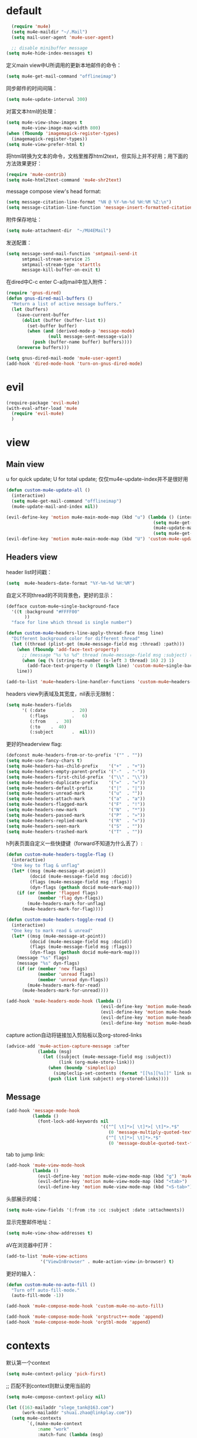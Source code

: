 * default
#+BEGIN_SRC emacs-lisp
  (require 'mu4e)
  (setq mu4e-maildir "~/.Mail")
  (setq mail-user-agent 'mu4e-user-agent)

  ;; disable minibuffer message
(setq mu4e-hide-index-messages t)
#+END_SRC

定义main view中U所调用的更新本地邮件的命令：
#+BEGIN_SRC emacs-lisp
  (setq mu4e-get-mail-command "offlineimap")
#+END_SRC

同步邮件的时间间隔：
#+BEGIN_SRC emacs-lisp
  (setq mu4e-update-interval 300)
#+END_SRC

对富文本html的处理：
#+BEGIN_SRC emacs-lisp
  (setq mu4e-view-show-images t
        mu4e-view-image-max-width 800)
  (when (fboundp 'imagemagick-register-types)
    (imagemagick-register-types))
  (setq mu4e-view-prefer-html t)
#+END_SRC

将html转换为文本的命令，文档里推荐html2text，但实际上并不好用；用下面的方法效果更好：
#+BEGIN_SRC emacs-lisp
(require 'mu4e-contrib)
(setq mu4e-html2text-command 'mu4e-shr2text)
#+END_SRC

message compose view's head format:
#+BEGIN_SRC emacs-lisp
  (setq message-citation-line-format "%N @ %Y-%m-%d %H:%M %Z:\n")
  (setq message-citation-line-function 'message-insert-formatted-citation-line)
#+END_SRC

附件保存地址：
#+BEGIN_SRC emacs-lisp
  (setq mu4e-attachment-dir  "~/MU4EMail")
#+END_SRC

发送配置：
#+BEGIN_SRC emacs-lisp
  (setq message-send-mail-function 'smtpmail-send-it
        smtpmail-stream-service 25
        smtpmail-stream-type 'starttls
        message-kill-buffer-on-exit t)
#+END_SRC

在dired中C-c enter C-a向mail中加入附件：
#+BEGIN_SRC emacs-lisp
  (require 'gnus-dired)
  (defun gnus-dired-mail-buffers ()
    "Return a list of active message buffers."
    (let (buffers)
      (save-current-buffer
        (dolist (buffer (buffer-list t))
          (set-buffer buffer)
          (when (and (derived-mode-p 'message-mode)
                  (null message-sent-message-via))
            (push (buffer-name buffer) buffers))))
      (nreverse buffers)))

  (setq gnus-dired-mail-mode 'mu4e-user-agent)
  (add-hook 'dired-mode-hook 'turn-on-gnus-dired-mode)
#+END_SRC
* evil
#+BEGIN_SRC emacs-lisp
  (require-package 'evil-mu4e)
  (with-eval-after-load 'mu4e
    (require 'evil-mu4e)
    )
#+END_SRC
* view
** Main view
u for quick update; U for total update; 仅仅mu4e-update-index并不是很好用
#+BEGIN_SRC emacs-lisp
  (defun custom-mu4e-update-all ()
    (interactive)
    (setq mu4e-get-mail-command "offlineimap")
    (mu4e-update-mail-and-index nil))

  (evil-define-key 'motion mu4e-main-mode-map (kbd "u") (lambda () (interactive)
                                                          (setq mu4e-get-mail-command "offlineimap -q")
                                                          (mu4e-update-mail-and-index nil)
                                                          (setq mu4e-get-mail-command "offlineimap")))
  (evil-define-key 'motion mu4e-main-mode-map (kbd "U") 'custom-mu4e-update-all)
#+END_SRC
** Headers view
header list时间戳：
#+BEGIN_SRC emacs-lisp
  (setq  mu4e-headers-date-format "%Y-%m-%d %H:%M")
#+END_SRC

自定义不同thread的不同背景色，更好的显示：
#+BEGIN_SRC emacs-lisp
  (defface custom-mu4e~single-background-face
    '((t :background "#FFFF00"
         ))
    "face for line which thread is single number")

  (defun custom-mu4e~headers-line-apply-thread-face (msg line)
    "Different background color for different thread"
    (let ((thread (plist-get (mu4e-message-field msg :thread) :path)))
      (when (fboundp 'add-face-text-property)
        ;; (message "%s %s %d" thread (mu4e-message-field msg :subject) (string-to-number (s-left 3 thread) 16))
        (when (eq (% (string-to-number (s-left 3 thread) 16) 2) 1)
          (add-face-text-property 0 (length line) 'custom-mu4e~single-background-face t line)))
      line))

  (add-to-list 'mu4e~headers-line-handler-functions 'custom-mu4e~headers-line-apply-thread-face)
#+END_SRC

headers view列表域及其宽度，nil表示无限制：
#+BEGIN_SRC emacs-lisp
  (setq mu4e-headers-fields
        '( (:date          .  20)
           (:flags         .   6)
           (:from    .  30)
           (:to    .  40)
           (:subject       .  nil)))
#+END_SRC

更好的headerview flag:
#+BEGIN_SRC emacs-lisp
  (defconst mu4e-headers-from-or-to-prefix '("" . ""))
  (setq mu4e-use-fancy-chars t)
  (setq mu4e-headers-has-child-prefix    '("+"  . "+"))
  (setq mu4e-headers-empty-parent-prefix '("-"  . "-"))
  (setq mu4e-headers-first-child-prefix  '("\\" . "\\"))
  (setq mu4e-headers-duplicate-prefix    '("="  . "="))
  (setq mu4e-headers-default-prefix      '("|"  . "|"))
  (setq mu4e-headers-unread-mark         '("u"  . ""))
  (setq mu4e-headers-attach-mark         '("a"  . "a"))
  (setq mu4e-headers-flagged-mark        '("F"  . "!"))
  (setq mu4e-headers-new-mark            '("N"  . "*"))
  (setq mu4e-headers-passed-mark         '("P"  . "»"))
  (setq mu4e-headers-replied-mark        '("R"  . "«"))
  (setq mu4e-headers-seen-mark           '("S"  . ""))
  (setq mu4e-headers-trashed-mark        '("T"  . ""))
#+END_SRC

h列表页面自定义一些快捷键（forward不知道为什么丢了）:
#+BEGIN_SRC emacs-lisp
  (defun custom-mu4e-headers-toggle-flag ()
    (interactive)
    "One key to flag & unflag"
    (let* ((msg (mu4e-message-at-point))
           (docid (mu4e-message-field msg :docid))
           (flags (mu4e-message-field msg :flags))
           (dyn-flags (gethash docid mu4e~mark-map)))
      (if (or (member 'flagged flags)
              (member 'flag dyn-flags))
          (mu4e-headers-mark-for-unflag)
        (mu4e-headers-mark-for-flag))))

  (defun custom-mu4e-headers-toggle-read ()
    (interactive)
    "One key to mark read & unread"
    (let* ((msg (mu4e-message-at-point))
           (docid (mu4e-message-field msg :docid))
           (flags (mu4e-message-field msg :flags))
           (dyn-flags (gethash docid mu4e~mark-map)))
      (message "%s" flags)
      (message "%s" dyn-flags)
      (if (or (member 'new flags)
              (member 'unread flags)
              (member 'unread dyn-flags))
          (mu4e-headers-mark-for-read)
        (mu4e-headers-mark-for-unread))))

  (add-hook 'mu4e-headers-mode-hook (lambda ()
                                      (evil-define-key 'motion mu4e-headers-mode-map (kbd "F") 'mu4e-compose-forward)
                                      (evil-define-key 'motion mu4e-headers-mode-map (kbd "!") 'custom-mu4e-headers-toggle-flag)
                                      (evil-define-key 'motion mu4e-headers-mode-map (kbd "*") 'custom-mu4e-headers-toggle-read)
                                      (evil-define-key 'motion mu4e-headers-mode-map (kbd "E") 'mu4e-compose-edit)))
#+END_SRC

capture action自动将链接加入剪贴板以及org-stored-links
#+BEGIN_SRC emacs-lisp
  (advice-add 'mu4e-action-capture-message :after
              (lambda (msg)
                (let ((subject (mu4e-message-field msg :subject))
                      (link (org-mu4e-store-link)))
                  (when (boundp 'simpleclip)
                    (simpleclip-set-contents (format "[[%s][%s]]" link subject)))
                  (push (list link subject) org-stored-links))))
#+END_SRC
** Message
#+BEGIN_SRC emacs-lisp
  (add-hook 'message-mode-hook
            (lambda ()
              (font-lock-add-keywords nil
                                      '(("^[ \t]*>[ \t]*>[ \t]*>.*$"
                                         (0 'message-multiply-quoted-text-face))
                                        ("^[ \t]*>[ \t]*>.*$"
                                         (0 'message-double-quoted-text-face))))))
#+END_SRC

tab to jump link:
#+BEGIN_SRC emacs-lisp
  (add-hook 'mu4e-view-mode-hook
            (lambda ()
              (evil-define-key 'motion mu4e-view-mode-map (kbd "g") 'mu4e-view-go-to-url)
              (evil-define-key 'motion mu4e-view-mode-map (kbd "<tab>") 'shr-next-link)
              (evil-define-key 'motion mu4e-view-mode-map (kbd "<S-tab>") 'shr-previous-link)))
#+END_SRC

头部展示的域：
#+BEGIN_SRC emacs-lisp
  (setq mu4e-view-fields '(:from :to :cc :subject :date :attachments))
#+END_SRC

显示完整邮件地址：
#+BEGIN_SRC emacs-lisp
  (setq mu4e-view-show-addresses t)
#+END_SRC

aV在浏览器中打开：
#+BEGIN_SRC emacs-lisp
  (add-to-list 'mu4e-view-actions
               '("ViewInBrowser" . mu4e-action-view-in-browser) t)
#+END_SRC

更好的输入：
#+BEGIN_SRC emacs-lisp
  (defun custom-mu4e-no-auto-fill ()
    "Turn off auto-fill-mode."
    (auto-fill-mode -1))

  (add-hook 'mu4e-compose-mode-hook 'custom-mu4e-no-auto-fill)

  (add-hook 'mu4e-compose-mode-hook 'orgstruct++-mode 'append)
  (add-hook 'mu4e-compose-mode-hook 'orgtbl-mode 'append)
#+END_SRC
* contexts
默认第一个context
#+BEGIN_SRC emacs-lisp
  (setq mu4e-context-policy 'pick-first)
#+END_SRC

;; 匹配不到context则默认使用当前的
#+BEGIN_SRC emacs-lisp
  (setq mu4e-compose-context-policy nil)
#+END_SRC

#+BEGIN_SRC emacs-lisp
  (let ((163-mailaddr "slege_tank@163.com")
        (work-mailaddr "shuai.zhao@linkplay.com"))
    (setq mu4e-contexts
          `(,(make-mu4e-context
              :name "work"
              :match-func (lambda (msg)
                            (when msg
                              (mu4e-message-contact-field-matches msg
                                                                  :to "shuai.zhao@linkplay.com")))
              :vars `( (user-mail-address      . ,work-mailaddr)
                       (user-full-name         . "shuai.zhao" )
                       (smtpmail-smtp-server   . "smtp.exmail.qq.com")
                       (mu4e-sent-messages-behavior . sent)
                       (mu4e-maildir-shortcuts .
                                               ( (,(format "/%s/INBOX" work-mailaddr) . ?i)
                                                 (,(format "/[%s]/.Sent Mail" work-mailaddr) . ?s)
                                                 (,(format "/[%s]/.Trash" work-mailaddr) . ?t)
                                                 (,(format "/%s/其他文件夹.Resume" work-mailaddr) . ?r)))
                       (mu4e-drafts-folder     . ,(format "/[%s]/.Drafts" work-mailaddr))
                       (mu4e-sent-folder       . ,(format "/[%s]/.Sent Mail" work-mailaddr))
                       (mu4e-trash-folder      . ,(format "/[%s]/.Trash" work-mailaddr) )
                       (mu4e-refile-folder     . ,(format "/[%s]/.All Mail" work-mailaddr) )
                       (mu4e-bookmarks         . ((,(format "flag:unread maildir:/%s/INBOX AND NOT flag:trashed" work-mailaddr)  "Unread messages"      ?u)
                                                  (,(format "flag:flagged maildir:/%s/INBOX" work-mailaddr)  "Flagged messages"      ?f)
                                                  (,(format "to:shuai.zhao maildir:/%s/INBOX" work-mailaddr)  "To me"      ?m)
                                                   ))

                       (mu4e-compose-signature . ,(concat
                                                  "赵帅 (Shuai Zhao)\n"
                                                  (format "Email: %s\n" work-mailaddr)
                                                  "\n"))))
            ,(make-mu4e-context
              :name "163"
              :match-func (lambda (msg)
                            (when msg
                              (mu4e-message-contact-field-matches msg
                                                                  :to "slege_tank@163.com")))
              :vars `( (user-mail-address      . ,163-mailaddr)
                       (user-full-name         . "slegetank" )
                       (smtpmail-smtp-server   . "smtp.163.com")
                       (mu4e-sent-messages-behavior . delete)
                       (mu4e-maildir-shortcuts .
                                               ( (,(format "/%s/INBOX" 163-mailaddr) . ?i)
                                                 (,(format "/[%s]/.Sent Mail" 163-mailaddr) . ?s)
                                                 (,(format "/[%s]/.Trash" 163-mailaddr) . ?t)
                                                 (,(format "/[%s]/.All Mail" 163-mailaddr) . ?a)))
                       (mu4e-drafts-folder     . ,(format "/[%s]/.Drafts" 163-mailaddr))
                       (mu4e-sent-folder       . ,(format "/[%s]/.Sent Mail" 163-mailaddr))
                       (mu4e-trash-folder      . ,(format "/[%s]/.Trash" 163-mailaddr) )
                       (mu4e-refile-folder     . ,(format "/[%s]/.All Mail" 163-mailaddr) )
                       (mu4e-bookmarks         . ((,(format "flag:unread maildir:/%s/INBOX AND NOT flag:trashed" work-mailaddr)  "Unread messages"      ?u)
                                                  (,(format "flag:flagged maildir:/%s/INBOX" work-mailaddr)  "Flagged messages"      ?f)
                                                  (,(format "to:slege_tank@163.com maildir:/%s/INBOX" work-mailaddr)  "To me"      ?m)
                                                  ))
                       (mu4e-compose-signature .
                                               ,(concat
                                                "Thanks\n"
                                                "slegetank\n")))))))
#+END_SRC

* send
** org mode
主旨就是使用org mode来编辑邮件：
一篇不错的文章：
http://kitchingroup.cheme.cmu.edu/blog/2016/10/29/Sending-html-emails-from-org-mode-with-org-mime/
另一篇：
http://thomasf.github.io/solarized-css/test/org-hacks.html

标志位，用来区分是否使用org-mode编辑邮件：
#+BEGIN_SRC emacs-lisp
  (defvar custom-compose-org-flag nil "Flag compose htmlize of plain mail")
#+END_SRC

判断当前的org-mode是否在编辑邮件：
#+BEGIN_SRC emacs-lisp
  (defun custom-org-mail-p ()
    "judge if mail org mode"
    (interactive)
       (and (member 'org~mu4e-mime-switch-headers-or-body post-command-hook) (equal major-mode 'org-mode)))
#+END_SRC

发送邮件时忽略原本的自动org转换，使用自定义方法：
#+BEGIN_SRC emacs-lisp
  (require 'org-mu4e)
  (setq org-mu4e-convert-to-html nil)
#+END_SRC

新建邮件时自动添加一些org mode的头部设置：
#+BEGIN_SRC emacs-lisp
  (defun custom-init-html-body ()
    "Insert body end separator, so that org-mime can translate properly"
    (save-excursion
      (goto-char (point-min))
      (re-search-forward mail-header-separator)
      (let ((custom-header "SETUPFILE:"))
        (when (not (re-search-forward custom-header nil t))
          (insert "\n#+SETUPFILE: ~/.emacs.d/org-template/email.org\n")))))
#+END_SRC

转换mail-header-separator和mu4e-compose-signature之间的部分；这样附件就可以正确的发出去了：
#+BEGIN_SRC emacs-lisp
  (defun custom-htmlize-mail-body ()
    "Only htmlize the body on top of the custom signature"
    (require 'org)
    (let (beg end)
      (goto-char (point-min))
      (re-search-forward mail-header-separator)
      (beginning-of-line 2)
      (setq beg (point))
      (re-search-forward mu4e-compose-signature)
      (end-of-line -1)
      (setq end (point))

      ;; select the region I want
      (goto-char beg)
      (set-mark-command nil)
      (goto-char end)
      (setq deactivate-mark nil)

      ;; so that this function only translate the things in the region
      (org-mime-htmlize)))
#+END_SRC

在body中C-c C-c时，使用`mu4e-compose-mode的方法：
#+BEGIN_SRC emacs-lisp
  (require 'org-mime)

  (defun custom-htmlize-and-send ()
    "When in an org-mu4e-compose-org-mode message, htmlize and send it."
    (interactive)
    (when (member 'org~mu4e-mime-switch-headers-or-body post-command-hook)
      (remove-hook 'mu4e-compose-mode-hook 'org~mu4e-mime-switch-headers-or-body)
      (mu4e-compose-mode)
      (call-interactively 'orgtbl-ctrl-c-ctrl-c))
    (call-interactively 'org-ctrl-c-ctrl-c))

  (define-key org-mode-map (kbd "C-c C-c") 'custom-htmlize-and-send)
#+END_SRC

当在body中时，使C-c C-a变得可以添加附件；将附件放到最后，使其不会被错误的转换为html：
#+BEGIN_SRC emacs-lisp
  ;; (defun mml-attach-file--go-to-eob (orig-fun &rest args)
  ;;   "Go to the end of buffer before attaching files."
  ;;   (save-excursion
  ;;     (save-restriction
  ;;       (widen)
  ;;       (goto-char (point-max))
  ;;       (apply orig-fun args))))

  ;; (advice-add 'mml-attach-file :around #'mml-attach-file--go-to-eob)

  ;;   (defun custom-mail-attach ()
  ;;     (interactive)
  ;;     (if (member 'org~mu4e-mime-switch-headers-or-body post-command-hook)
  ;;         (call-interactively 'mml-attach-file)
  ;;       (org-attach)))

  ;;   (add-hook 'org-mode-hook (lambda () (define-key org-mode-map (kbd "C-c C-a") 'custom-mail-attach)))
#+END_SRC

处理右键拖拽附件：
#+BEGIN_SRC emacs-lisp
  (defun custom-mail-drag-attach (fromname)
    "deal with drag image for mail"
    (when (and (file-regular-p fromname) (custom-org-mail-p))
      (mml-attach-file fromname (mm-default-file-encoding fromname) nil "attachment")))
#+END_SRC

q to quit:
#+BEGIN_SRC emacs-lisp
  (defun custom-org-mode-q-key ()
    "q in normal mode only when in mail means quit"
    (interactive)
    (if (member 'org~mu4e-mime-switch-headers-or-body post-command-hook)
        (kill-buffer (current-buffer))
      (call-interactively 'evil-record-macro)))

  (with-eval-after-load 'org-table
    (add-hook 'orgtbl-mode-hook
              (lambda ()
                (evil-define-key 'normal orgtbl-mode-hook (kbd "q") (lambda ()
                                                                      (interactive)
                                                                      (org-kill-note-or-show-branches))))))

  (evil-define-key 'normal mu4e-compose-mode-map (kbd "q") 'orgstruct-hijacker-org-kill-note-or-show-branches)
  (evil-define-key 'normal org-mode-map (kbd "q") 'custom-org-mode-q-key)
#+END_SRC
** htmlize/plain
#+BEGIN_SRC emacs-lisp
  (defun custom-mu4e-ask-before-send ()
    "ask before send"
    (unless (yes-or-no-p "Sure you want to send this?")
      (when custom-compose-org-flag
        (with-current-buffer (current-buffer)
          (add-hook 'mu4e-compose-mode-hook 'org~mu4e-mime-switch-headers-or-body)
          (mu4e-compose-mode)
          (undo-tree-undo)))
      (signal 'quit nil)))

  (add-hook 'message-send-hook 'custom-mu4e-ask-before-send)

  (defun custom-mu4e-after-send-method ()
    "deal with the after send info"
    (add-hook 'mu4e-compose-mode-hook 'org~mu4e-mime-switch-headers-or-body))

  (defun custom-compose-html-plain-config ()
    (if custom-compose-org-flag
        (progn
          (message "htmlize")
          (add-hook 'mu4e-compose-mode-hook 'org~mu4e-mime-switch-headers-or-body)
          (add-hook 'mu4e-compose-mode-hook 'custom-init-html-body)
          (add-hook 'message-send-hook 'custom-htmlize-mail-body)
          (add-hook 'message-send-hook 'custom-mu4e-after-send-method t))
      (progn
        (message "plain")
        (remove-hook 'mu4e-compose-mode-hook 'org~mu4e-mime-switch-headers-or-body)
        (remove-hook 'mu4e-compose-mode-hook 'custom-init-html-body)
        (remove-hook 'message-send-hook 'custom-htmlize-mail-body)
        (remove-hook 'message-send-hook 'custom-mu4e-after-send-method))))

  (custom-compose-html-plain-config)

  (defun custom-compose-html-plain-config-switch ()
    "switch htmlize/plain mail"
    (interactive)
    (setq custom-compose-org-flag (not custom-compose-org-flag))
    (custom-compose-html-plain-config))
#+END_SRC

* css
#+BEGIN_SRC emacs-lisp
  (add-hook 'org-mime-html-hook
            (lambda ()
              (org-mime-change-element-style
               "pre" "margin-left: 2em;")))

  (add-hook 'org-mime-html-hook
            (lambda ()
              (org-mime-change-element-style
               "blockquote" "border-left: 2px solid gray; padding-left: 4px;")))
#+END_SRC

代码块暗色背景：
#+BEGIN_SRC emacs-lisp
  ;; uncomment to displyay src blocks with a dark background
  ;; (add-hook 'org-mime-html-hook
  ;;           (lambda ()
  ;;             (org-mime-change-element-style
  ;;              "pre" (format "color: %s; background-color: %s; padding: 0.5em;"
  ;;                            "#E6E1DC" "#232323"))))
#+END_SRC

* search
http://www.djcbsoftware.nl/code/mu/cheatsheet.html
* contacts
#+BEGIN_SRC emacs-lisp
  (defun custom-select-and-insert-contact (&optional start)
    (interactive)
    (let ((mail-abbrev-mode-regexp mu4e~compose-address-fields-regexp)
          (eoh ;; end-of-headers
           (save-excursion
             (goto-char (point-min))
             (search-forward-regexp mail-header-separator nil t))))
      (when (and eoh (> eoh (point)) (mail-abbrev-in-expansion-header-p))
        (let* ((end (point))
               (start
                (or start
                    (save-excursion
                      (re-search-backward "\\(\\`\\|[\n:,]\\)[ \t]*")
                      (goto-char (match-end 0))
                      (point))))
               (contact
                (ido-completing-read "Contact: "
                                     mu4e~contacts
                                     nil
                                     nil
                                     (buffer-substring-no-properties start end))))
          (unless (equal contact "")
            (kill-region start end)
            (insert contact))))))
#+END_SRC
* message id
#+BEGIN_SRC emacs-lisp
  (defun custom-mu4e-get-messageid ()
    (interactive)
    (message (mu4e-field-at-point :message-id))
    (kill-new (mu4e-field-at-point :message-id)))
#+END_SRC

#+BEGIN_SRC emacs-lisp
  ;; (mu4e-view-message-with-message-id "1405353963.3232.1503227877998.JavaMail.jenkins@d87f3df0b8c5")
#+END_SRC
* packages
** mu4e-alert
#+BEGIN_SRC emacs-lisp
  (require-package 'mu4e-alert)
  (with-eval-after-load 'mu4e
    ;; (mu4e-alert-set-default-style 'notifier)
    ;; (add-hook 'after-init-hook #'mu4e-alert-enable-notifications)
    (add-hook 'after-init-hook #'mu4e-alert-enable-mode-line-display)
    (setq mu4e-alert-interesting-mail-query "flag:unread maildir:/shuai.zhao@linkplay.com/INBOX"))

#+END_SRC

** mu4e-maildirs-extension
#+BEGIN_SRC emacs-lisp
  (require-package 'mu4e-maildirs-extension)
  (with-eval-after-load 'mu4e
    (require 'mu4e-maildirs-extension)
    (mu4e-maildirs-extension)
    (evil-define-key 'motion mu4e-main-mode-map (kbd "<tab>") 'mu4e-maildirs-extension-toggle-maildir-at-point))

    ;;(setq mu4e-maildirs-extension-custom-list '("/slege_tank@163.com/INBOX"))
    ;;(setq mu4e-maildirs-extension-default-collapse-level 2)
#+END_SRC
* keys
#+BEGIN_SRC emacs-lisp
    (evil-leader/set-key
      "ma" 'mu4e
      "mc" 'custom-compose-html-plain-config-switch
      "mu" 'custom-mu4e-update-all
      "mi" 'custom-mu4e-get-messageid)
#+END_SRC
